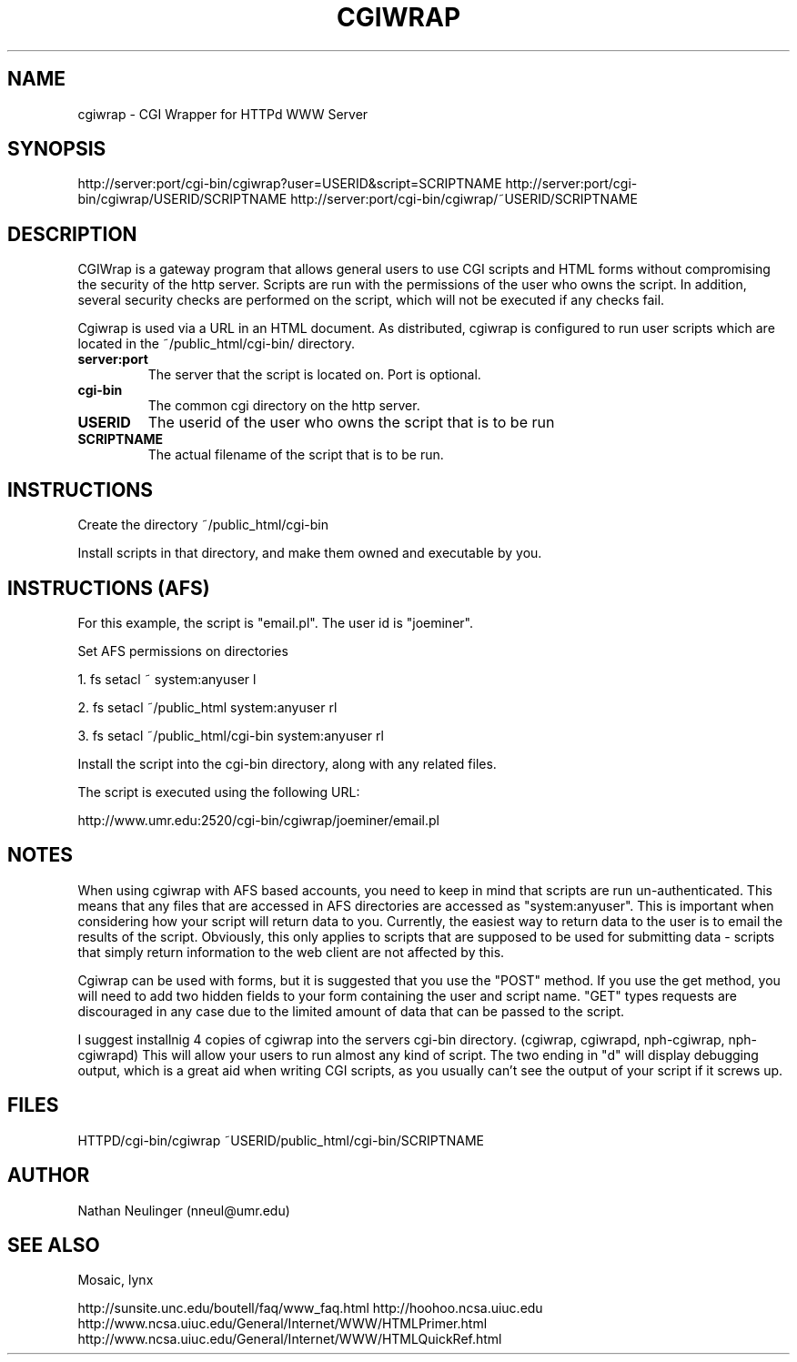 .\"
.\" CGIWrap - Written by Nathan Neulinger - 1994
.\" Email To: nneul@umr.edu
.\" University of Missouri - Rolla
.\"
.TH CGIWRAP 1
.UC 4
.SH NAME

cgiwrap \- CGI Wrapper for HTTPd WWW Server
.SH SYNOPSIS

http://server:port/cgi\-bin/cgiwrap?user=USERID&script=SCRIPTNAME
http://server:port/cgi\-bin/cgiwrap/USERID/SCRIPTNAME
http://server:port/cgi\-bin/cgiwrap/~USERID/SCRIPTNAME
.SH DESCRIPTION

CGIWrap is a gateway program that allows general users to use CGI scripts 
and HTML forms without compromising the security of the http server. 
Scripts are run with the permissions of the user who owns the script. In 
addition, several security checks are performed on the script, which will 
not be executed if any checks fail.

Cgiwrap is used via a URL in an HTML document. As distributed, cgiwrap 
is configured to run user scripts which are located in the 
~/public_html/cgi-bin/ directory.
.TP
.B server:port
The server that the script is located on. Port is optional.
.TP
.B cgi\-bin
The common cgi directory on the http server.
.TP
.B USERID
The userid of the user who owns the script that is to be run
.TP
.B SCRIPTNAME
The actual filename of the script that is to be run.
.SH INSTRUCTIONS

Create the directory ~/public_html/cgi-bin
.P
Install scripts in that directory, and make them owned and executable by you.

.SH INSTRUCTIONS (AFS)

For this example, the script is "email.pl". The user id is "joeminer". 
.P
Set AFS permissions on directories
.P
1. fs setacl ~ system:anyuser l
.P
2. fs setacl ~/public_html system:anyuser rl
.P
3. fs setacl ~/public_html/cgi-bin system:anyuser rl	

Install the script into the cgi-bin directory, along with any related 
files.

The script is executed using the following URL:

http://www.umr.edu:2520/cgi\-bin/cgiwrap/joeminer/email.pl
.SH NOTES

When using cgiwrap with AFS based accounts, you need to keep in mind that
scripts are run un-authenticated. This means that any files that are accessed
in AFS directories are accessed as "system:anyuser". This is important when
considering how your script will return data to you. Currently, the easiest
way to return data to the user is to email the results of the script. Obviously,
this only applies to scripts that are supposed to be used for submitting data - 
scripts that simply return information to the web client are not affected by 
this.

Cgiwrap can be used with forms, but it is suggested that you use the 
"POST" method. If you use the get method, you will need to add two hidden 
fields to your form containing the user and script name. "GET" types 
requests are discouraged in any case due to the limited amount of data 
that can be passed to the script.

I suggest installnig 4 copies of cgiwrap into the servers cgi\-bin directory.
(cgiwrap, cgiwrapd, nph-cgiwrap, nph-cgiwrapd) This will allow your users 
to run almost any kind of script. The two ending in "d" will display 
debugging output, which is a great aid when writing CGI scripts, as you 
usually can't see the output of your script if it screws up.

.SH FILES
HTTPD/cgi-bin/cgiwrap
~USERID/public_html/cgi-bin/SCRIPTNAME
.SH AUTHOR
Nathan Neulinger (nneul@umr.edu)
.SH "SEE ALSO"
Mosaic, lynx

http://sunsite.unc.edu/boutell/faq/www_faq.html
http://hoohoo.ncsa.uiuc.edu
http://www.ncsa.uiuc.edu/General/Internet/WWW/HTMLPrimer.html
http://www.ncsa.uiuc.edu/General/Internet/WWW/HTMLQuickRef.html
